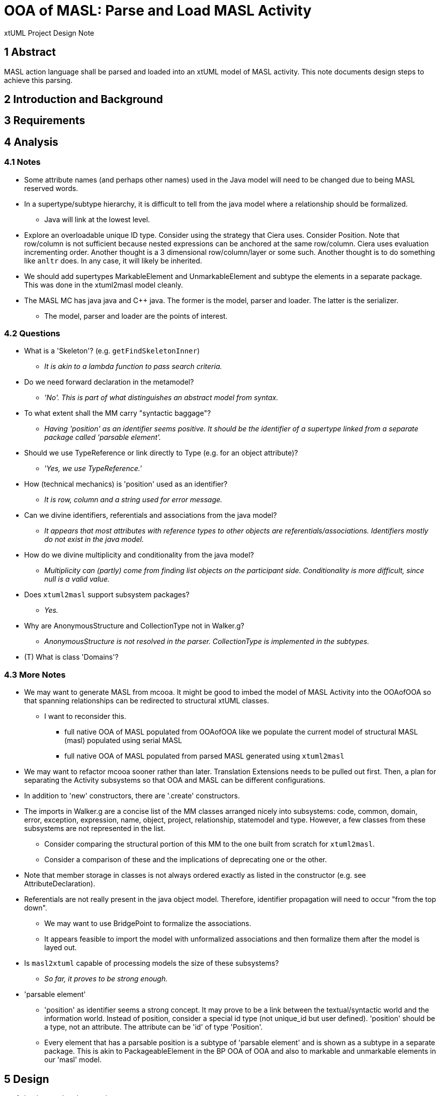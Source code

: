 = OOA of MASL:  Parse and Load MASL Activity

xtUML Project Design Note

== 1 Abstract

MASL action language shall be parsed and loaded into an xtUML model of
MASL activity.  This note documents design steps to achieve this parsing.

== 2 Introduction and Background


== 3 Requirements


== 4 Analysis

=== 4.1 Notes

* Some attribute names (and perhaps other names) used in the Java model
  will need to be changed due to being MASL reserved words.
* In a supertype/subtype hierarchy, it is difficult to tell from the java
  model where a relationship should be formalized.
  ** Java will link at the lowest level.
* Explore an overloadable unique ID type.  Consider using the strategy that
  Ciera uses.  Consider Position.  Note that row/column is not sufficient
  because nested expressions can be anchored at the same row/column.
  Ciera uses evaluation incrementing order.  Another thought is a
  3 dimensional row/column/layer or some such.  Another thought is to
  do something like `anltr` does.  In any case, it will likely be inherited.
* We should add supertypes MarkableElement and UnmarkableElement and subtype
  the elements in a separate package.  This was done in the xtuml2masl
  model cleanly.
* The MASL MC has java java and C++ java.  The former is the model, parser
  and loader.  The latter is the serializer.
  ** The model, parser and loader are the points of interest.

=== 4.2 Questions

* What is a 'Skeleton'?  (e.g. `getFindSkeletonInner`)
  ** __It is akin to a lambda function to pass search criteria.__
* Do we need forward declaration in the metamodel?
  ** __'No'.  This is part of what distinguishes an abstract model
     from syntax.__
* To what extent shall the MM carry "syntactic baggage"?
  ** __Having 'position' as an identifier seems positive.  It should be
     the identifier of a supertype linked from a separate package called
     'parsable element'.__
* Should we use TypeReference or link directly to Type (e.g. for an object
  attribute)?
  ** __'Yes, we use TypeReference.'__
* How (technical mechanics) is 'position' used as an identifier?
  ** __It is row, column and a string used for error message.__
* Can we divine identifiers, referentials and associations from the
  java model?
  ** __It appears that most attributes with reference types to other
     objects are referentials/associations.  Identifiers mostly do not
     exist in the java model.__
* How do we divine multiplicity and conditionality from the java model?
  ** __Multiplicity can (partly) come from finding list objects on the
     participant side.  Conditionality is more difficult, since null is
     a valid value.__
* Does `xtuml2masl` support subsystem packages?
  ** __Yes.__
* Why are AnonymousStructure and CollectionType not in Walker.g?
  ** __AnonymousStructure is not resolved in the parser.  CollectionType
     is implemented in the subtypes.__
* (T) What is class 'Domains'?

=== 4.3 More Notes

* We may want to generate MASL from mcooa.  It might be good to imbed the
  model of MASL Activity into the OOAofOOA so that spanning relationships
  can be redirected to structural xtUML classes.
  ** I want to reconsider this.
     *** full native OOA of MASL populated from OOAofOOA like we populate
         the current model of structural MASL (masl) populated using serial
         MASL
     *** full native OOA of MASL populated from parsed MASL generated using
         `xtuml2masl`
* We may want to refactor mcooa sooner rather than later.  Translation
  Extensions needs to be pulled out first.  Then, a plan for separating the
  Activity subsystems so that OOA and MASL can be different configurations.
* In addition to 'new' constructors, there are '.create' constructors.
* The imports in Walker.g are a concise list of the MM classes arranged
  nicely into subsystems:  code, common, domain, error, exception, expression,
  name, object, project, relationship, statemodel and type.  However, a few
  classes from these subsystems are not represented in the list.
  ** Consider comparing the structural portion of this MM to the one built
     from scratch for `xtuml2masl`.
  ** Consider a comparison of these and the implications of deprecating one
     or the other.
* Note that member storage in classes is not always ordered exactly as
  listed in the constructor (e.g. see AttributeDeclaration).
* Referentials are not really present in the java object model.  Therefore,
  identifier propagation will need to occur "from the top down".
  ** We may want to use BridgePoint to formalize the associations.
  ** It appears feasible to import the model with unformalized associations
     and then formalize them after the model is layed out.
* Is `masl2xtuml` capable of processing models the size of these subsystems?
  ** __So far, it proves to be strong enough.__
* 'parsable element'
  ** 'position' as identifier seems a strong concept.  It may prove to be
     a link between the textual/syntactic world and the information world.
     Instead of position, consider a special id type (not unique_id but
     user defined).  'position' should be a type, not an attribute.  The
     attribute can be 'id' of type 'Position'.
  ** Every element that has a parsable position is a subtype of 'parsable
     element' and is shown as a subtype in a separate package.  This is akin
     to PackageableElement in the BP OOA of OOA and also to markable and
     unmarkable elements in our 'masl' model.

== 5 Design

. background and research
  .. Find `masl_types.xtuml`.
  .. Generate MASL from `masl_types.xtuml` for comparison.
  .. Experiment:
     ... Build a MASL model with 2 classes, 1 association, not formalized.
     ... Import as xtUML into BridgePoint.
     ... *Results:*  Imports just fine.  Reconcile graphics links the
         associations even when not formalized.
  .. Experiment:
     ... Build an xtUML model with 2 subsystems and a spanning relationship.
     ... Export MASL.
     ... See if all classes are emitted and spanning associations correct.
     ... *Results:*  It works nicely.
  .. Perform the steps prescribed below on the 'types' subsystem and
     vet the process.
  .. Sed/grep/awk (or use a Python script) to extract class names and
     initial attribute names/types.
  .. Get `xtuml2masl` working with package references and/or without
     needing a component.
. subsystems
  .. Establish subsystems.
     ... code, common, domain, error, exception, expression, name, object,
         project, relationship, statemodel, type, parsable_element, marking.
     ... Establish subsystem number scheme to be used for class numbers
         (after import) and relationship numbers.
     ... Create a `.mod` file for each subsystem.
     ... Convert classes in each subsystem per steps starting at 'classes'
         below.
     ... Consider building some associations completely in the editor.
         .... The classes could be imported, layed out, printed.
         .... The printouts could be used to draw associations.
         .... Formalization can be a last step with the sequence and
              ordering marked or colored on the class diagrams.
  .. types
     ... Define an overloadable unique ID type.
     ... Define instance types for the java reference attributes of the form:
         `private type iObject is instance of Object;`.  These will be deleted
         as they are replaced with referentials during formalization.
     ... ??? preexisting type instances ???
  .. classes
     ... Start with classes from the metamodelImpl folder.
     ... Potentially refine class list with production rules from `MaslP.g`.
     ... Add referenced spanning classes from other subsystems with a prefix
         'Imported_<class>'.
  .. attributes
     ... attribute names
         .... Extract and align with .java classes in metamodelImpl folder
              for all attributes and types.
         .... Swap the order of the name and type.
         .... Align with .java classes in metamodel folder for non-referential
              attributes.
         .... Change attribute names for any reserved words.  Provide a
              comment on the attribute giving the original name.
              [TODO - What is the scheme for changing these names?]
     ... attribute types
         .... Supply types with names from the .java classes in metamodelImpl
              folder for all attributes and types.
     ... identifiers
         .... Establish preferred and secondary identifiers when noted as a
              reference in a related formalizing class.
     ... referentials
         .... Referentials will be established during association
              formalization after layout.
         .... While editing the MASL, add/modify referential place-holders.
              On the "List" side, leave a placeholder named 'R_List_' followed
              by the original list name.  Make it of type integer.  This will be
              removed later, but serves as a "bread crumb" while editing.
         .... On the formalizer side, add 'R_' followed by the original
              name of the java reference member (if one exists) to serve
              as bread crumb.
  .. associations
     ... Divine associations by finding java reference members.  Note that
         a reference member may refer _through_ the supertype to the super-
         supertype (as with collection types).
     ... Assign numbers in sequence and then renumber them after the model
         is complete.
     ... Refine the above by interrogating addXXX methods and assigning
         associations for these.
         .... The participant provides the addXXX method.
     ... Find 'super' invocations to link subtypes to supertypes.
     ... After importing the model, formalize associations.
     ... Take care when formalizing; plan the ordering for propagation.
     ... Delete reference attributes that have been replaced by referential
         attributes.
  .. marking
     ... Add marking subsystem with MarkableElement (and UnmarkableElement).
         Subtype appropriately.
     ... Add Pragma and PragmaList to this subsystem.
     ... If avoidance of pollution of the semantic model is desired, use an
         associative class to link PragmaList to the participating markable
         model elements.
. layout
  .. Tease each subsystem apart and lay out logically.
  .. Combine subsystem packages into single model.
  .. Replace each 'Imported_' class with a BridgePoint Imported class linked
     from the spanned subsystem.
. testing
  .. Perform masl_round_trip on the MASL `.mod` files at various steps.
     ... For each subsystem, test when classes are established but before
         associations have been added.
     ... For each subsystem, test when associations have been added.
     ... Test combined packages.
     ... Write a small model compiler to generate the metamodel .java
         classes.

== 6 Design Comments

== 7 User Documentation

== 8 Unit Test

== 9 Document References

. [[dr-1]] https://support.onefact.net/issues/11745[11745 - Parse MASL into xtUML meta-model of MASL activity]
. [[dr-2]] https://support.onefact.net/issues/11744[11744 - AWS software architecture]

---

This work is licensed under the Creative Commons CC0 License

---
